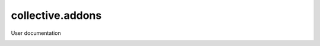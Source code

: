 =================
collective.addons
=================

User documentation

.. image:: source/images/install_collective_addon.png
   :width: 600
